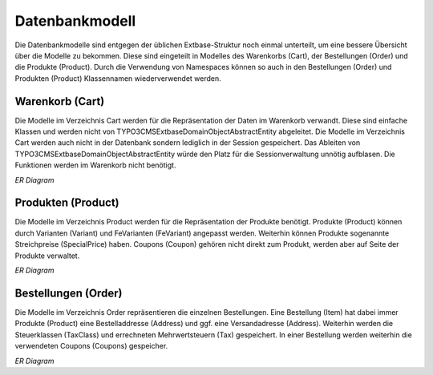 .. ==================================================
.. FOR YOUR INFORMATION
.. --------------------------------------------------
.. -*- coding: utf-8 -*- with BOM.

Datenbankmodell
===============

Die Datenbankmodelle sind entgegen der üblichen Extbase-Struktur noch einmal unterteilt, um eine bessere Übersicht
über die Modelle zu bekommen. Diese sind eingeteilt in Modelles des Warenkorbs (Cart), der Bestellungen (Order) und
die Produkte (Product). Durch die Verwendung von Namespaces können so auch in den Bestellungen (Order) und
Produkten (Product) Klassennamen wiederverwendet werden.

Warenkorb (Cart)
----------------

Die Modelle im Verzeichnis Cart werden für die Repräsentation der Daten im Warenkorb verwandt. Diese sind einfache
Klassen und werden nicht von \TYPO3\CMS\Extbase\DomainObject\AbstractEntity abgeleitet. Die Modelle im Verzeichnis
Cart werden auch nicht in der Datenbank sondern lediglich in der Session gespeichert. Das Ableiten von
\TYPO3\CMS\Extbase\DomainObject\AbstractEntity würde den Platz für die Sessionverwaltung unnötig aufblasen.
Die Funktionen werden im Warenkorb nicht benötigt.

*ER Diagram*

Produkten (Product)
-------------------

Die Modelle im Verzeichnis Product werden für die Repräsentation der Produkte benötigt. Produkte (Product) können durch
Varianten (Variant) und FeVarianten (FeVariant) angepasst werden. Weiterhin können Produkte sogenannte
Streichpreise (SpecialPrice) haben. Coupons (Coupon) gehören nicht direkt zum Produkt, werden aber auf Seite der
Produkte verwaltet.

*ER Diagram*

Bestellungen (Order)
--------------------

Die Modelle im Verzeichnis Order repräsentieren die einzelnen Bestellungen. Eine Bestellung (Item) hat dabei immer
Produkte (Product) eine Bestelladdresse (Address) und ggf. eine Versandadresse (Address). Weiterhin werden die
Steuerklassen (TaxClass) und errechneten Mehrwertsteuern (Tax) gespeichert. In einer Bestellung werden weiterhin die
verwendeten Coupons (Coupons) gespeicher.

*ER Diagram*
